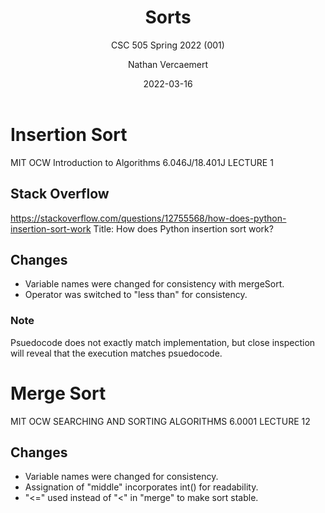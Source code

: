 #+LATEX_HEADER: \usepackage{placeins}
#+TITLE: Sorts
#+SUBTITLE: CSC 505 Spring 2022 (001)
#+AUTHOR: Nathan Vercaemert
#+DATE: 2022-03-16
* Insertion Sort
MIT OCW Introduction to Algorithms 6.046J/18.401J LECTURE 1
[[./Screenshot 2022-03-16 095958.png]]
** Stack Overflow
https://stackoverflow.com/questions/12755568/how-does-python-insertion-sort-work
Title: How does Python insertion sort work?
[[./Screenshot 2022-03-16 100657.png]]
** Changes
- Variable names were changed for consistency with mergeSort.
- Operator was switched to "less than" for consistency.
*** Note
Psuedocode does not exactly match implementation, but close inspection will reveal that the execution matches psuedocode.
* Merge Sort
MIT OCW SEARCHING AND SORTING ALGORITHMS 6.0001 LECTURE 12
[[./Screenshot 2022-03-16 100339.png]]
[[./Screenshot 2022-03-16 100418.png]]
** Changes
- Variable names were changed for consistency.
- Assignation of "middle" incorporates int() for readability.
- "<=" used instead of "<" in "merge" to make sort stable.
